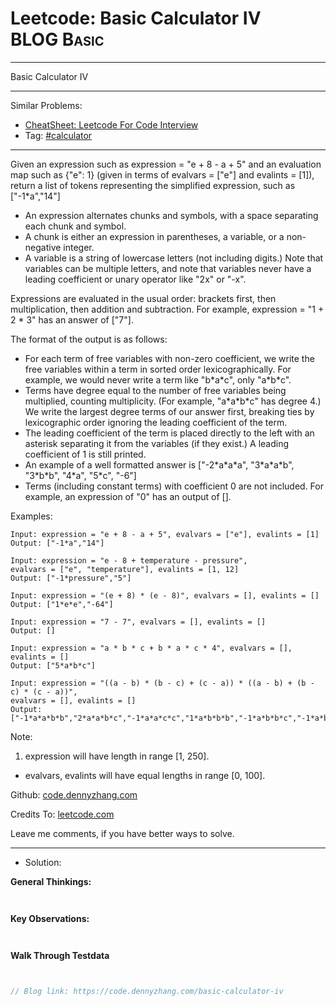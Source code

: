 * Leetcode: Basic Calculator IV                                              :BLOG:Basic:
#+STARTUP: showeverything
#+OPTIONS: toc:nil \n:t ^:nil creator:nil d:nil
:PROPERTIES:
:type:     calculator, redo
:END:
---------------------------------------------------------------------
Basic Calculator IV
---------------------------------------------------------------------
#+BEGIN_HTML
<a href="https://github.com/dennyzhang/code.dennyzhang.com/tree/master/problems/basic-calculator-iv"><img align="right" width="200" height="183" src="https://www.dennyzhang.com/wp-content/uploads/denny/watermark/github.png" /></a>
#+END_HTML
Similar Problems:
- [[https://cheatsheet.dennyzhang.com/cheatsheet-leetcode-A4][CheatSheet: Leetcode For Code Interview]]
- Tag: [[https://code.dennyzhang.com/tag/calculator][#calculator]]
---------------------------------------------------------------------
Given an expression such as expression = "e + 8 - a + 5" and an evaluation map such as {"e": 1} (given in terms of evalvars = ["e"] and evalints = [1]), return a list of tokens representing the simplified expression, such as ["-1*a","14"]

- An expression alternates chunks and symbols, with a space separating each chunk and symbol.
- A chunk is either an expression in parentheses, a variable, or a non-negative integer.
- A variable is a string of lowercase letters (not including digits.) Note that variables can be multiple letters, and note that variables never have a leading coefficient or unary operator like "2x" or "-x".

Expressions are evaluated in the usual order: brackets first, then multiplication, then addition and subtraction. For example, expression = "1 + 2 * 3" has an answer of ["7"].

The format of the output is as follows:

- For each term of free variables with non-zero coefficient, we write the free variables within a term in sorted order lexicographically. For example, we would never write a term like "b*a*c", only "a*b*c".
- Terms have degree equal to the number of free variables being multiplied, counting multiplicity. (For example, "a*a*b*c" has degree 4.) We write the largest degree terms of our answer first, breaking ties by lexicographic order ignoring the leading coefficient of the term.
- The leading coefficient of the term is placed directly to the left with an asterisk separating it from the variables (if they exist.)  A leading coefficient of 1 is still printed.
- An example of a well formatted answer is ["-2*a*a*a", "3*a*a*b", "3*b*b", "4*a", "5*c", "-6"] 
- Terms (including constant terms) with coefficient 0 are not included.  For example, an expression of "0" has an output of [].

Examples:
#+BEGIN_EXAMPLE
Input: expression = "e + 8 - a + 5", evalvars = ["e"], evalints = [1]
Output: ["-1*a","14"]

Input: expression = "e - 8 + temperature - pressure",
evalvars = ["e", "temperature"], evalints = [1, 12]
Output: ["-1*pressure","5"]

Input: expression = "(e + 8) * (e - 8)", evalvars = [], evalints = []
Output: ["1*e*e","-64"]

Input: expression = "7 - 7", evalvars = [], evalints = []
Output: []

Input: expression = "a * b * c + b * a * c * 4", evalvars = [], evalints = []
Output: ["5*a*b*c"]

Input: expression = "((a - b) * (b - c) + (c - a)) * ((a - b) + (b - c) * (c - a))",
evalvars = [], evalints = []
Output: ["-1*a*a*b*b","2*a*a*b*c","-1*a*a*c*c","1*a*b*b*b","-1*a*b*b*c","-1*a*b*c*c","1*a*c*c*c","-1*b*b*b*c","2*b*b*c*c","-1*b*c*c*c","2*a*a*b","-2*a*a*c","-2*a*b*b","2*a*c*c","1*b*b*b","-1*b*b*c","1*b*c*c","-1*c*c*c","-1*a*a","1*a*b","1*a*c","-1*b*c"]
#+END_EXAMPLE

Note:

1. expression will have length in range [1, 250].
- evalvars, evalints will have equal lengths in range [0, 100].

Github: [[https://github.com/dennyzhang/code.dennyzhang.com/tree/master/problems/basic-calculator-iv][code.dennyzhang.com]]

Credits To: [[https://leetcode.com/problems/basic-calculator-iv/description/][leetcode.com]]

Leave me comments, if you have better ways to solve.
---------------------------------------------------------------------
- Solution:

*General Thinkings:*
#+BEGIN_EXAMPLE

#+END_EXAMPLE

*Key Observations:*
#+BEGIN_EXAMPLE

#+END_EXAMPLE

*Walk Through Testdata*
#+BEGIN_EXAMPLE

#+END_EXAMPLE

#+BEGIN_SRC go
// Blog link: https://code.dennyzhang.com/basic-calculator-iv

#+END_SRC

#+BEGIN_HTML
<div style="overflow: hidden;">
<div style="float: left; padding: 5px"> <a href="https://www.linkedin.com/in/dennyzhang001"><img src="https://www.dennyzhang.com/wp-content/uploads/sns/linkedin.png" alt="linkedin" /></a></div>
<div style="float: left; padding: 5px"><a href="https://github.com/dennyzhang"><img src="https://www.dennyzhang.com/wp-content/uploads/sns/github.png" alt="github" /></a></div>
<div style="float: left; padding: 5px"><a href="https://www.dennyzhang.com/slack" target="_blank" rel="nofollow"><img src="https://www.dennyzhang.com/wp-content/uploads/sns/slack.png" alt="slack"/></a></div>
</div>
#+END_HTML
